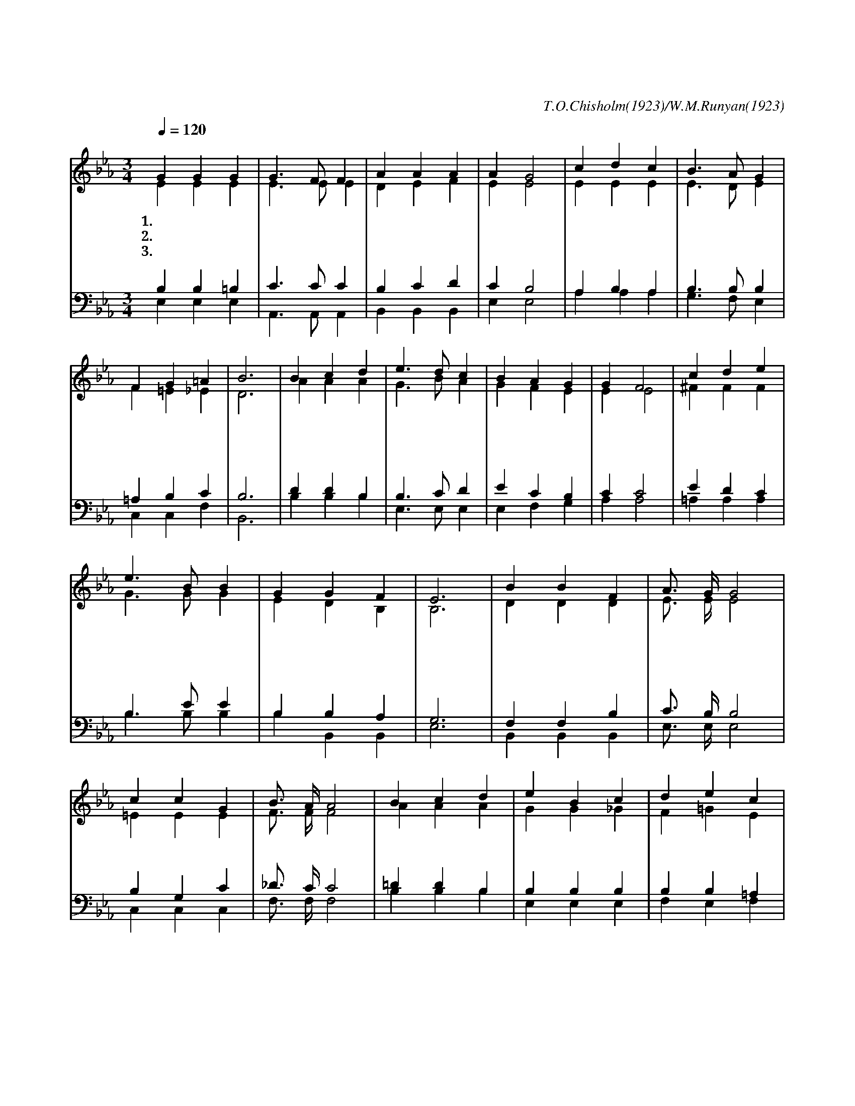 X:393
T:오 신실하신 주
C:T.O.Chisholm(1923)/W.M.Runyan(1923)
%%score (1|2)(3|4)
L:1/4
Q:1/4=120
M:3/4
I:linebreak $
K:Eb
V:1 treble
V:2 treble
V:3 bass
V:4 bass
V:1
 "^보통으로"G G G | G3/2 F/ F | A A A | A G2 | c d c | B3/2 A/ G | F G =A | B3 | B c d | e3/2 d/ c | B A G | %11
w: 1.오 신 실|하 신 주|내 아 버|지 여|늘 함 께|계 시 니|두 렴 없|네|그 사 랑|변 챦 고|날 지 키|
w: 2.봄 철 과|또 여 름|가 을 과|겨 울|해 와 달|별 들 도|다 주 의|것|만 물 이|하 나 로|들 어 내|
w: 3.내 죄 를|사 하 여|안 위 하|시 고|주 친 히|오 셔 서|인 도 하|네|오 늘 의|힘 되 고|내 일 의|
 G F2 | c d e | e3/2 B/ B | G G F | E3 | "^후렴"B B F | A3/4 G/4 G2 | c c G | B3/4 A/4 A2 | B c d | %21
w: 시 며|어 제 나|오 늘 이|한 결 같|네|오 신 실|하 신 주|오 신 실|하 신 주|날 마 다|
w: 도 다|신 실 한|주 사 랑|나 타 내|네||||||
w: 소 망|주 만 이|만 복 을|내 리 시|네||||||
 e B c | d e c | B3 | B c d | e3/2 d/ c | B A G | G F2 | c d e | e3/2 B/ B | G A D|E3 :|
w: 자 비 를|베 푸 시|며|일 용 할|모 든 것|내 려 주|시 니|오 신 실|하 신 주|나 의 구|주
V:2
 E E E | E3/2 E/ E | D E F | E E2 | E E E | E3/2 D/ E | F =E _E | D3 | A A A | G3/2 B/ A | G F E | %11
 E E2 | ^F F F | G3/2 G/ G | E D B, | B,3 | D D D | E3/4 E/4 E2 | =E E E | F3/4 F/4 F2 | A A A | %21
 G G _G | F =G E | D3 | A A A | G3/2 B/ A | G F E | E E2 | ^F F F | G3/2 G/ G | %30
 E D B, | B,3 :|
V:3
 B, B, =B, | C3/2 C/ C | B, C D | C B,2 | A, B, A, | B,3/2 B,/ B, | =A, B, C | B,3 | D D B, | %9
 B,3/2 C/ D | E C B, | C C2 | E D C | B,3/2 E/ E | B, B, A, | G,3 | F, F, B, | C3/4 B,/4 B,2 | %18
 B, G, C | _D3/4 C/4 C2 | =D D B, | B, B, B, | B, B, =A, | B,3 | D D B, | B,3/2 C/ D | D C B, | %27
 C C2 | E D C | B,3/2 E/ E | B, F, A, | G,3 :|
V:4
 E, E, E, | A,,3/2 A,,/ A,, | B,, B,, B,, | E, E,2 | A, A, A, | G,3/2 F,/ E, | C, C, F, | B,,3 | %8
 B, B, B, | E,3/2 E,/ E, | E, F, G, | A, A,2 | =A, A, A, | B,3/2 B,/ B, | B, B,, B,, | E,3 | %16
 B,, B,, B,, | E,3/4 E,/4 E,2 | C, C, C, | F,3/4 F,/4 F,2 | B, B, B, | E, E, E, | F, E, F, | B,,3 | %24
 B, B, B, | E,3/2 E,/ E, | E, F, G, | A, A,2 | =A, A, A, | B,3/2 B,/ B, | %30
 B,, B,, B,, | E,3 :|